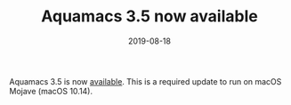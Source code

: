 #+TITLE: Aquamacs 3.5 now available
#+DATE: 2019-08-18

Aquamacs 3.5 is now [[https://aquamacs.org/download.html][available]]. This is a required update to run on macOS Mojave (macOS 10.14).
